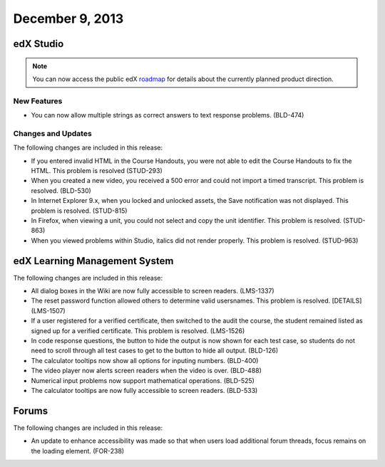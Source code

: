 ###################################
December 9, 2013
###################################

*************
edX Studio
*************

.. note:: You can now access the public edX roadmap_ for details about the currently planned product direction.

.. _roadmap: https://edx-wiki.atlassian.net/wiki/display/OPENPROD/OpenEdX+Public+Product+Roadmap

=============
New Features
=============

* You can now allow multiple strings as correct answers to text response problems. (BLD-474)

==========================
Changes and Updates
==========================

The following changes are included in this release: 

* If you entered invalid HTML in the Course Handouts, you were not able to edit the Course Handouts to fix the HTML. This problem is resolved (STUD-293)

* When you created a new video, you received a 500 error and could not import a timed transcript. This problem is resolved. (BLD-530)

* In Internet Explorer 9.x, when you locked and unlocked assets, the Save notification was not displayed. This problem is resolved. (STUD-815)

* In Firefox, when viewing a unit, you could not select and copy the unit identifier. This problem is resolved. (STUD-863)

* When you viewed problems within Studio, italics did not render properly. This problem is resolved. (STUD-963)


***************************************
edX Learning Management System 
***************************************


The following changes are included in this release: 

* All dialog boxes in the Wiki are now fully accessible to screen readers. (LMS-1337)

* The reset password function allowed others to determine valid usersnames. This problem is resolved. [DETAILS] (LMS-1507)

* If a user registered for a verified certificate, then switched to the audit the course, the student
  remained listed as signed up for a verified certificate. This problem is resolved. (LMS-1526)
  
* In code response questions, the button to hide the output is now shown for each test case, so students do
  not need to scroll through all test cases to get to the button to hide all output. (BLD-126)
  
* The calculator tooltips now show all options for inputing numbers. (BLD-400)

* The video player now alerts screen readers when the video is over. (BLD-488)

* Numerical input problems now support mathematical operations. (BLD-525)

* The calculator tooltips are now fully accessible to screen readers. (BLD-533)

******************
Forums 
******************

The following changes are included in this release: 

* An update to enhance accessibility was made so that when users load additional forum threads,
  focus remains on the loading element. (FOR-238)

